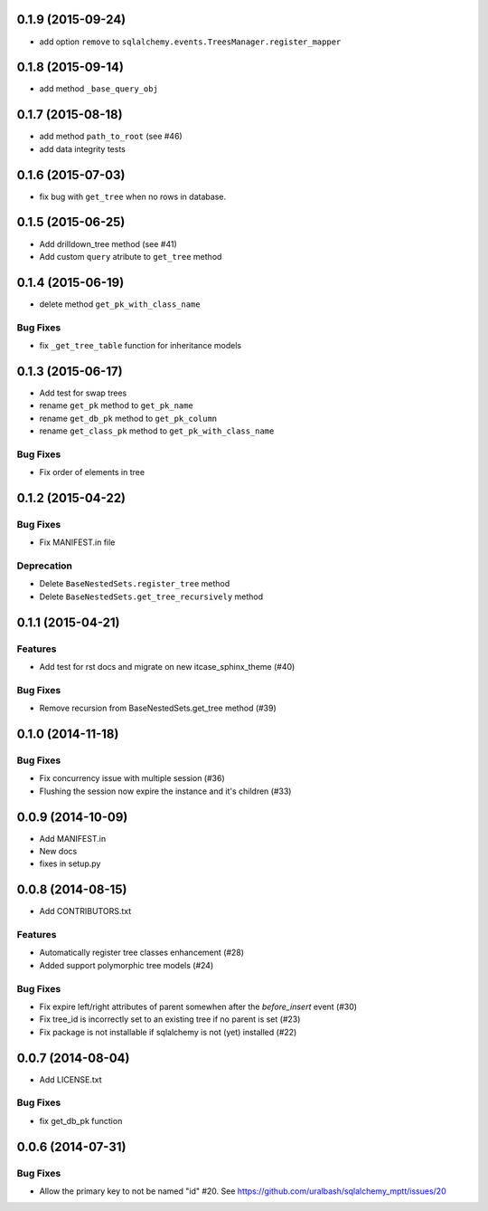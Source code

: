 0.1.9 (2015-09-24)
==================

- add option ``remove`` to ``sqlalchemy.events.TreesManager.register_mapper``

0.1.8 (2015-09-14)
==================

- add method ``_base_query_obj``

0.1.7 (2015-08-18)
==================

- add method ``path_to_root`` (see #46)
- add data integrity tests

0.1.6 (2015-07-03)
==================

- fix bug with ``get_tree`` when no rows in database.

0.1.5 (2015-06-25)
==================

- Add drilldown_tree method (see #41)
- Add custom ``query`` atribute to ``get_tree`` method

0.1.4 (2015-06-19)
==================

- delete method ``get_pk_with_class_name``

Bug Fixes
---------

- fix ``_get_tree_table`` function for inheritance models

0.1.3 (2015-06-17)
==================

- Add test for swap trees
- rename ``get_pk`` method to ``get_pk_name``
- rename ``get_db_pk`` method to ``get_pk_column``
- rename ``get_class_pk`` method to ``get_pk_with_class_name``

Bug Fixes
---------

- Fix order of elements in tree

0.1.2 (2015-04-22)
==================

Bug Fixes
---------

- Fix MANIFEST.in file

Deprecation
-----------

- Delete ``BaseNestedSets.register_tree`` method
- Delete ``BaseNestedSets.get_tree_recursively`` method

0.1.1 (2015-04-21)
==================

Features
--------

- Add test for rst docs and migrate on new itcase_sphinx_theme (#40)

Bug Fixes
---------

- Remove recursion from BaseNestedSets.get_tree method (#39)

0.1.0 (2014-11-18)
==================

Bug Fixes
---------

- Fix concurrency issue with multiple session (#36)
- Flushing the session now expire the instance and it's children (#33)

0.0.9 (2014-10-09)
==================

- Add MANIFEST.in
- New docs
- fixes in setup.py

0.0.8 (2014-08-15)
==================

- Add CONTRIBUTORS.txt

Features
--------

- Automatically register tree classes enhancement (#28)
- Added support polymorphic tree models (#24)

Bug Fixes
---------

- Fix expire left/right attributes of parent somewhen after the `before_insert` event (#30)
- Fix tree_id is incorrectly set to an existing tree if no parent is set (#23)
- Fix package is not installable if sqlalchemy is not (yet) installed (#22)

0.0.7 (2014-08-04)
==================

- Add LICENSE.txt

Bug Fixes
---------

- fix get_db_pk function


0.0.6 (2014-07-31)
==================

Bug Fixes
---------

-  Allow the primary key to not be named "id" #20. See https://github.com/uralbash/sqlalchemy_mptt/issues/20
